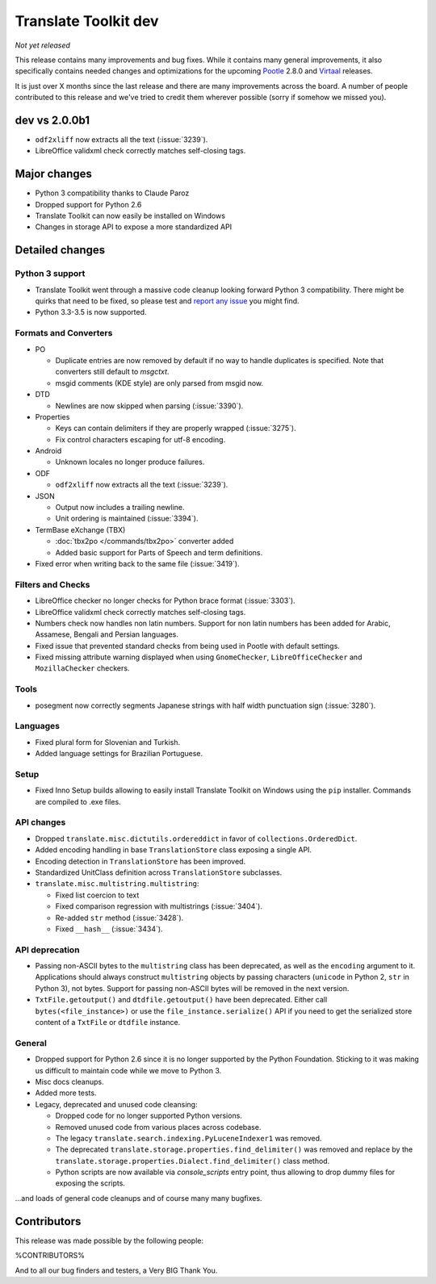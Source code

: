 Translate Toolkit dev
*********************

*Not yet released*

This release contains many improvements and bug fixes. While it contains many
general improvements, it also specifically contains needed changes and
optimizations for the upcoming `Pootle <http://pootle.translatehouse.org/>`_
2.8.0 and `Virtaal <http://virtaal.translatehouse.org>`_ releases.

It is just over X months since the last release and there are many improvements
across the board.  A number of people contributed to this release and we've
tried to credit them wherever possible (sorry if somehow we missed you).


dev vs 2.0.0b1
==============

- ``odf2xliff`` now extracts all the text (:issue:`3239`).
- LibreOffice validxml check correctly matches self-closing tags.


Major changes
=============

- Python 3 compatibility thanks to Claude Paroz
- Dropped support for Python 2.6
- Translate Toolkit can now easily be installed on Windows
- Changes in storage API to expose a more standardized API


Detailed changes
================

Python 3 support
----------------

- Translate Toolkit went through a massive code cleanup looking forward Python
  3 compatibility. There might be quirks that need to be fixed, so please test
  and `report any issue <https://github.com/translate/translate/issues/new>`_
  you might find.
- Python 3.3-3.5 is now supported.


Formats and Converters
----------------------

- PO

  - Duplicate entries are now removed by default if no way to handle
    duplicates is specified. Note that converters still default to `msgctxt`.
  - msgid comments (KDE style) are only parsed from msgid now.

- DTD

  - Newlines are now skipped when parsing (:issue:`3390`).

- Properties

  - Keys can contain delimiters if they are properly wrapped (:issue:`3275`).
  - Fix control characters escaping for utf-8 encoding.

- Android

  - Unknown locales no longer produce failures.

- ODF

  - ``odf2xliff`` now extracts all the text (:issue:`3239`).

- JSON

  - Output now includes a trailing newline.
  - Unit ordering is maintained (:issue:`3394`).

- TermBase eXchange (TBX)

  - :doc:`tbx2po </commands/tbx2po>` converter added
  - Added basic support for Parts of Speech and term definitions.

- Fixed error when writing back to the same file (:issue:`3419`).


Filters and Checks
------------------

- LibreOffice checker no longer checks for Python brace format (:issue:`3303`).
- LibreOffice validxml check correctly matches self-closing tags.
- Numbers check now handles non latin numbers. Support for non latin numbers
  has been added for Arabic, Assamese, Bengali and Persian languages.
- Fixed issue that prevented standard checks from being used in Pootle with
  default settings.
- Fixed missing attribute warning displayed when using ``GnomeChecker``,
  ``LibreOfficeChecker`` and ``MozillaChecker`` checkers.


Tools
-----

- posegment now correctly segments Japanese strings with half width punctuation
  sign (:issue:`3280`).


Languages
---------

- Fixed plural form for Slovenian and Turkish.
- Added language settings for Brazilian Portuguese.


Setup
-----

- Fixed Inno Setup builds allowing to easily install Translate Toolkit on
  Windows using the ``pip`` installer. Commands are compiled to .exe files.


API changes
-----------

- Dropped ``translate.misc.dictutils.ordereddict`` in favor of
  ``collections.OrderedDict``.
- Added encoding handling in base ``TranslationStore`` class exposing a single
  API.
- Encoding detection in ``TranslationStore`` has been improved.
- Standardized UnitClass definition across ``TranslationStore`` subclasses.
- ``translate.misc.multistring.multistring``:

  - Fixed list coercion to text
  - Fixed comparison regression with multistrings (:issue:`3404`).
  - Re-added ``str`` method (:issue:`3428`).
  - Fixed ``__hash__`` (:issue:`3434`).


API deprecation
---------------

- Passing non-ASCII bytes to the ``multistring`` class has been deprecated, as
  well as the ``encoding`` argument to it.
  Applications should always construct ``multistring`` objects by passing
  characters (``unicode`` in Python 2, ``str`` in Python 3), not bytes. Support
  for passing non-ASCII bytes will be removed in the next version.
- ``TxtFile.getoutput()`` and ``dtdfile.getoutput()`` have been deprecated.
  Either call ``bytes(<file_instance>)`` or use the
  ``file_instance.serialize()`` API if you need to get the serialized store
  content of a ``TxtFile`` or ``dtdfile`` instance.


General
-------

- Dropped support for Python 2.6 since it is no longer supported by the Python
  Foundation. Sticking to it was making us difficult to maintain code while we
  move to Python 3.
- Misc docs cleanups.
- Added more tests.
- Legacy, deprecated and unused code cleansing:

  - Dropped code for no longer supported Python versions.
  - Removed unused code from various places across codebase.
  - The legacy ``translate.search.indexing.PyLuceneIndexer1`` was removed.
  - The deprecated ``translate.storage.properties.find_delimiter()`` was
    removed and replace by the
    ``translate.storage.properties.Dialect.find_delimiter()`` class method.
  - Python scripts are now available via `console_scripts` entry point, thus
    allowing to drop dummy files for exposing the scripts.


...and loads of general code cleanups and of course many many bugfixes.


Contributors
============

This release was made possible by the following people:

%CONTRIBUTORS%

And to all our bug finders and testers, a Very BIG Thank You.
